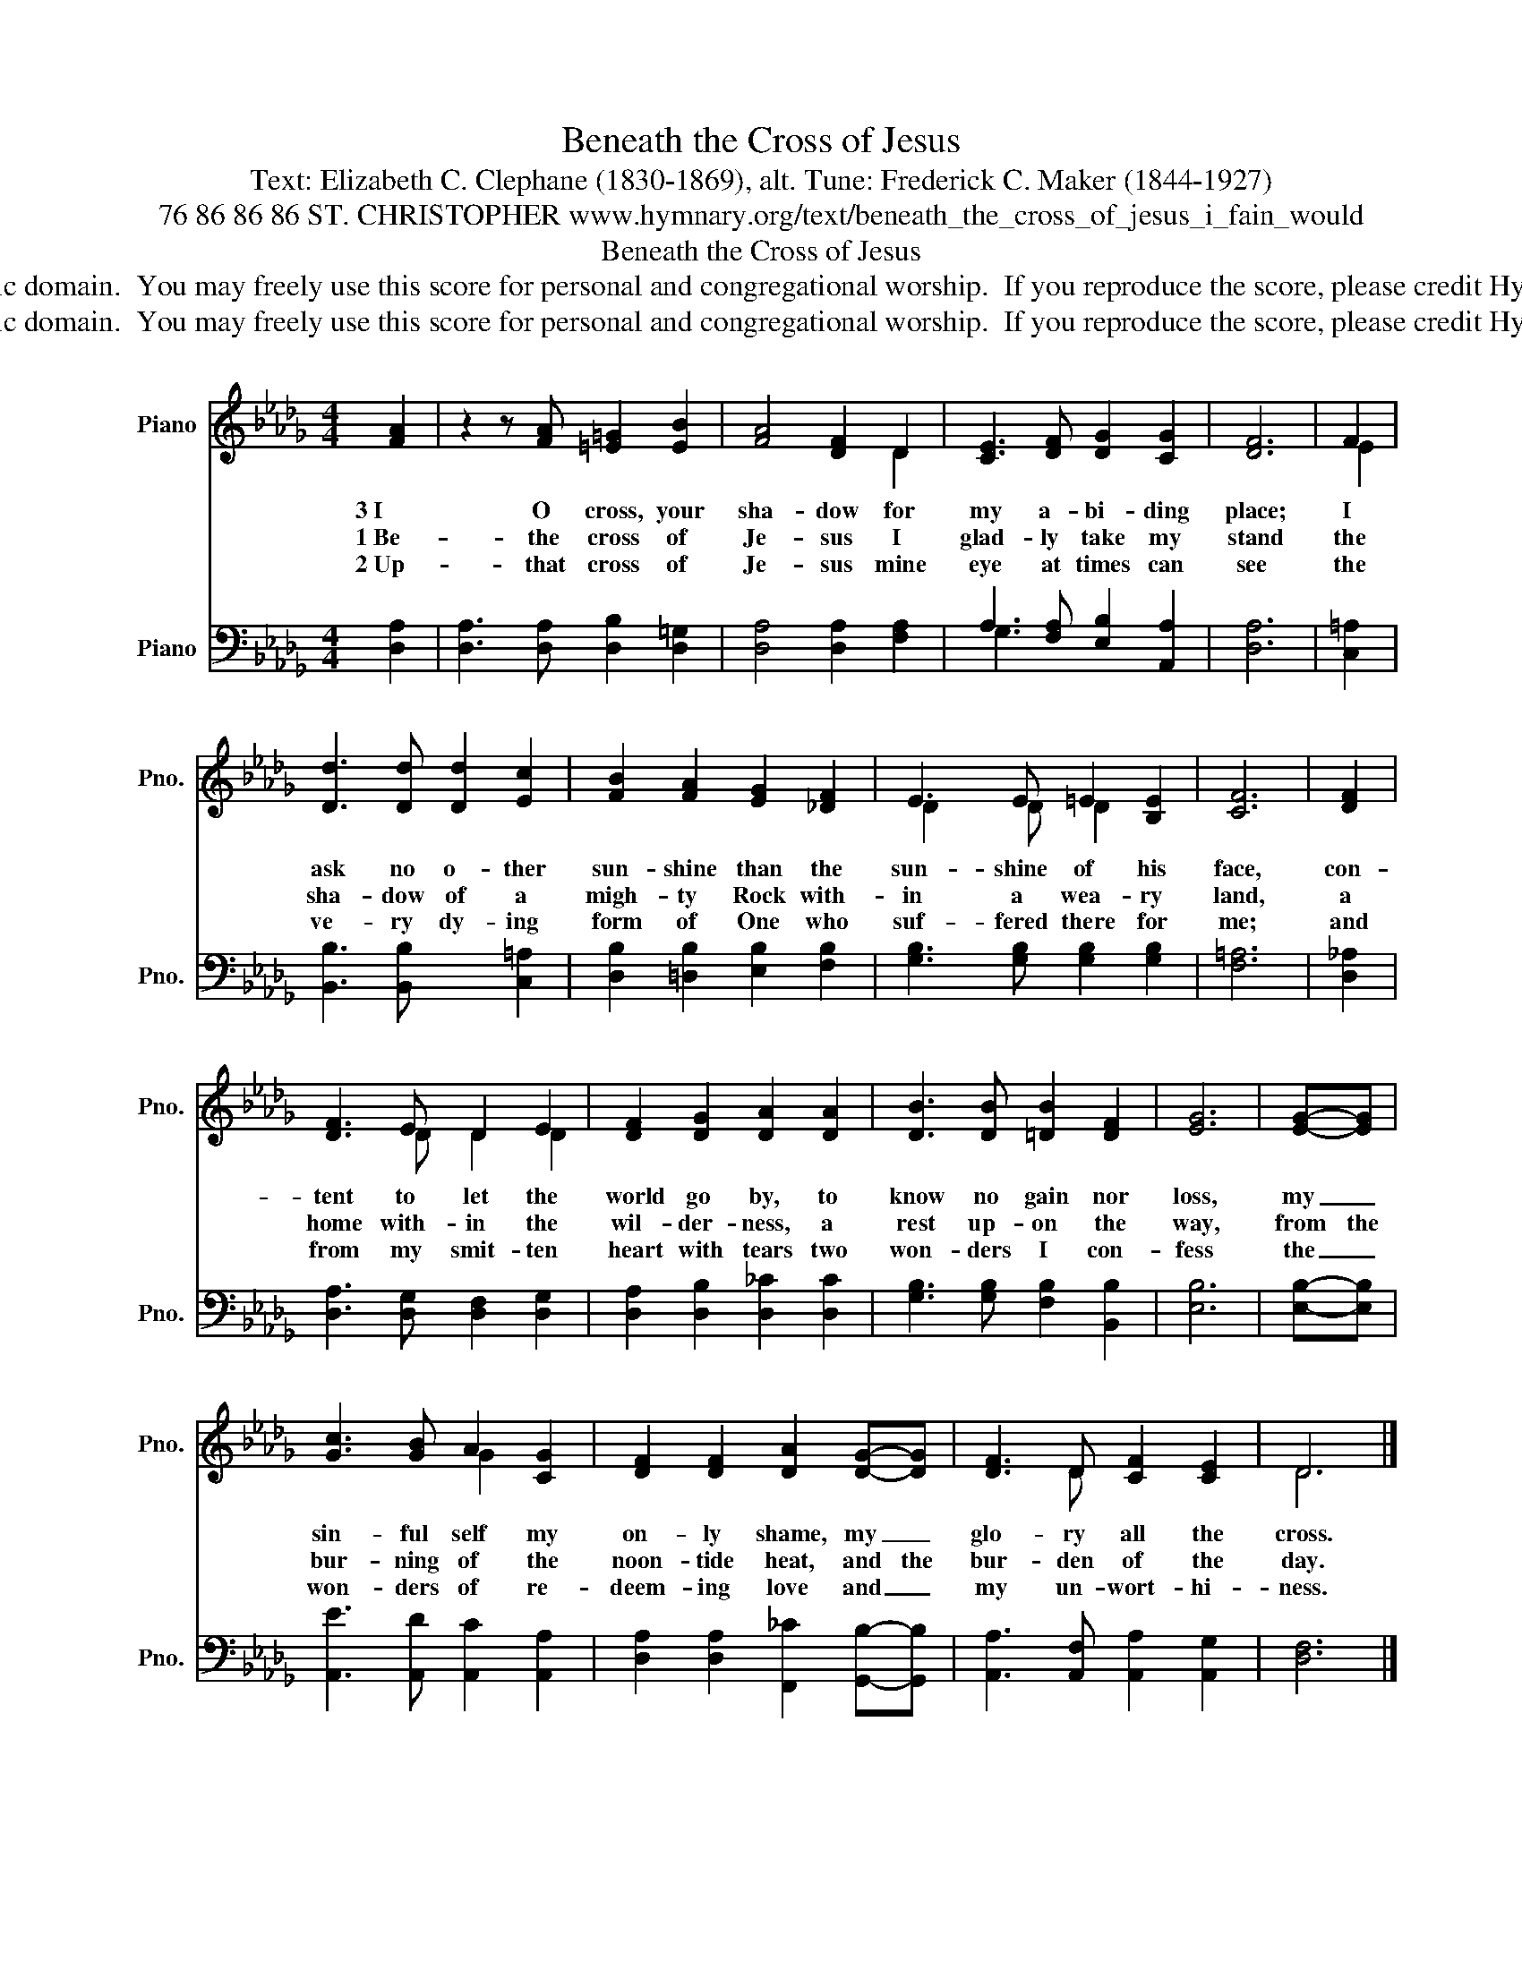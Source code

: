 X:1
T:Beneath the Cross of Jesus
T:Text: Elizabeth C. Clephane (1830-1869), alt. Tune: Frederick C. Maker (1844-1927)
T:76 86 86 86 ST. CHRISTOPHER www.hymnary.org/text/beneath_the_cross_of_jesus_i_fain_would
T:Beneath the Cross of Jesus
T:This hymn is in the public domain.  You may freely use this score for personal and congregational worship.  If you reproduce the score, please credit Hymnary.org as the source. 
T:This hymn is in the public domain.  You may freely use this score for personal and congregational worship.  If you reproduce the score, please credit Hymnary.org as the source. 
Z:This hymn is in the public domain.  You may freely use this score for personal and congregational worship.  If you reproduce the score, please credit Hymnary.org as the source.
%%score ( 1 2 ) ( 3 4 )
L:1/8
M:4/4
K:Db
V:1 treble nm="Piano" snm="Pno."
V:2 treble 
V:3 bass nm="Piano" snm="Pno."
V:4 bass 
V:1
 [FA]2 | z2 z [FA] [=E=G]2 [EB]2 | [FA]4 [DF]2 D2 | [CE]3 [DF] [DG]2 [CG]2 | [DF]6 | F2 | %6
w: 3~I|O cross, your|sha- dow for|my a- bi- ding|place;|I|
w: 1~Be-|the cross of|Je- sus I|glad- ly take my|stand|the|
w: 2~Up-|that cross of|Je- sus mine|eye at times can|see|the|
 [Dd]3 [Dd] [Dd]2 [Ec]2 | [FB]2 [FA]2 [EG]2 [_DF]2 | E3 E =E2 [B,E]2 | [CF]6 | [DF]2 | %11
w: ask no o- ther|sun- shine than the|sun- shine of his|face,|con-|
w: sha- dow of a|migh- ty Rock with-|in a wea- ry|land,|a|
w: ve- ry dy- ing|form of One who|suf- fered there for|me;|and|
 [DF]3 E D2 E2 | [DF]2 [DG]2 [DA]2 [DA]2 | [DB]3 [DB] [=DB]2 [DF]2 | [EG]6 | [EG]-[EG] | %16
w: tent to let the|world go by, to|know no gain nor|loss,|my _|
w: home with- in the|wil- der- ness, a|rest up- on the|way,|from the|
w: from my smit- ten|heart with tears two|won- ders I con-|fess|the _|
 [Gc]3 [GB] A2 [CG]2 | [DF]2 [DF]2 [DA]2 [DG]-[DG] | [DF]3 D [CF]2 [CE]2 | D6 |] %20
w: sin- ful self my|on- ly shame, my _|glo- ry all the|cross.|
w: bur- ning of the|noon- tide heat, and the|bur- den of the|day.|
w: won- ders of re-|deem- ing love and _|my un- wort- hi-|ness.|
V:2
 x2 | x8 | x6 D2 | x8 | x6 | E2 | x8 | x8 | D2 x D D2 x2 | x6 | x2 | x3 D D2 D2 | x8 | x8 | x6 | %15
 x2 | x4 G2 x2 | x8 | x3 D x4 | D6 |] %20
V:3
 [D,A,]2 | [D,A,]3 [D,A,] [D,B,]2 [D,=G,]2 | [D,A,]4 [D,A,]2 [F,A,]2 | %3
 A,3 [F,A,] [E,B,]2 [A,,A,]2 | [D,A,]6 | [C,=A,]2 | [B,,B,]3 [B,,B,] x2 [C,=A,]2 | %7
 [D,B,]2 [=D,B,]2 [E,B,]2 [F,B,]2 | [G,B,]3 [G,B,] [G,B,]2 [G,B,]2 | [F,=A,]6 | [D,_A,]2 | %11
 [D,A,]3 [D,G,] [D,F,]2 [D,G,]2 | [D,A,]2 [D,B,]2 [D,_C]2 [D,C]2 | %13
 [G,B,]3 [G,B,] [F,B,]2 [B,,B,]2 | [E,B,]6 | [E,B,]-[E,B,] | [A,,E]3 [A,,D] [A,,C]2 [A,,A,]2 | %17
 [D,A,]2 [D,A,]2 [F,,_C]2 [G,,B,]-[G,,B,] | [A,,A,]3 [A,,F,] [A,,A,]2 [A,,G,]2 | [D,F,]6 |] %20
V:4
 x2 | x8 | x8 | G,3 x5 | x6 | x2 | x8 | x8 | x8 | x6 | x2 | x8 | x8 | x8 | x6 | x2 | x8 | x8 | x8 | %19
 x6 |] %20

